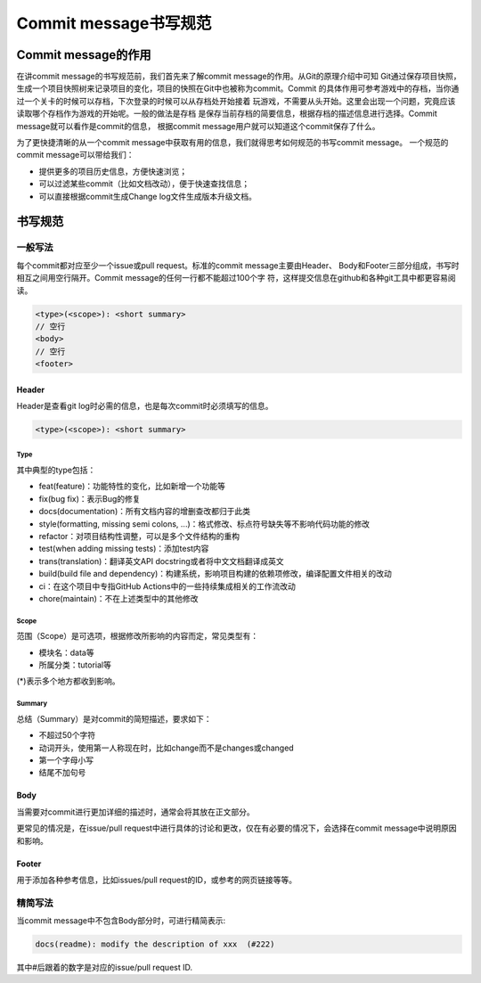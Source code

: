 ========================
Commit message书写规范
========================

Commit message的作用
========================
在讲commit message的书写规范前，我们首先来了解commit message的作用。从Git的原理介绍中可知
Git通过保存项目快照，生成一个项目快照树来记录项目的变化，项目的快照在Git中也被称为commit。Commit
的具体作用可参考游戏中的存档，当你通过一个关卡的时候可以存档，下次登录的时候可以从存档处开始接着
玩游戏，不需要从头开始。这里会出现一个问题，究竟应该读取哪个存档作为游戏的开始呢。一般的做法是存档
是保存当前存档的简要信息，根据存档的描述信息进行选择。Commit message就可以看作是commit的信息，
根据commit message用户就可以知道这个commit保存了什么。

为了更快捷清晰的从一个commit message中获取有用的信息，我们就得思考如何规范的书写commit message。
一个规范的commit message可以带给我们：

- 提供更多的项目历史信息，方便快速浏览；
- 可以过滤某些commit（比如文档改动），便于快速查找信息；
- 可以直接根据commit生成Change log文件生成版本升级文档。

书写规范
==========

一般写法
----------
每个commit都对应至少一个issue或pull request。标准的commit message主要由Header、
Body和Footer三部分组成，书写时相互之间用空行隔开。Commit message的任何一行都不能超过100个字
符，这样提交信息在github和各种git工具中都更容易阅读。

.. code-block:: text

  <type>(<scope>): <short summary>
  // 空行
  <body>
  // 空行
  <footer>

Header
*********
Header是查看git log时必需的信息，也是每次commit时必须填写的信息。

.. code-block:: text

  <type>(<scope>): <short summary>

Type
~~~~~~~~
其中典型的type包括：

- feat(feature)：功能特性的变化，比如新增一个功能等

- fix(bug fix)：表示Bug的修复

- docs(documentation)：所有文档内容的增删查改都归于此类

- style(formatting, missing semi colons, ...)：格式修改、标点符号缺失等不影响代码功能的修改

- refactor：对项目结构性调整，可以是多个文件结构的重构

- test(when adding missing tests)：添加test内容

- trans(translation)：翻译英文API docstring或者将中文文档翻译成英文

- build(build file and dependency)：构建系统，影响项目构建的依赖项修改，编译配置文件相关的改动

- ci：在这个项目中专指GitHub Actions中的一些持续集成相关的工作流改动

- chore(maintain)：不在上述类型中的其他修改

Scope
~~~~~~~~
范围（Scope）是可选项，根据修改所影响的内容而定，常见类型有：

- 模块名：data等

- 所属分类：tutorial等

(*)表示多个地方都收到影响。

Summary
~~~~~~~~
总结（Summary）是对commit的简短描述，要求如下：

- 不超过50个字符

- 动词开头，使用第一人称现在时，比如change而不是changes或changed

- 第一个字母小写

- 结尾不加句号

Body
********
当需要对commit进行更加详细的描述时，通常会将其放在正文部分。

更常见的情况是，在issue/pull request中进行具体的讨论和更改，仅在有必要的情况下，会选择在commit message中说明原因和影响。

Footer
********
用于添加各种参考信息，比如issues/pull request的ID，或参考的网页链接等等。

精简写法
---------
当commit message中不包含Body部分时，可进行精简表示:

.. code-block:: text

  docs(readme): modify the description of xxx  (#222)

其中#后跟着的数字是对应的issue/pull request ID.
